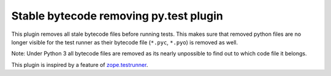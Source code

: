 =======================================
Stable bytecode removing py.test plugin
=======================================


This plugin removes all stale bytecode files before running tests. This makes
sure that removed python files are no longer visible for the test runner as
their bytecode file (``*.pyc``, ``*.pyo``) is removed as well.


Note: Under Python 3 all bytecode files are removed as its nearly unpossible to
find out to which code file it belongs.

This plugin is inspired by a feature of `zope.testrunner`_.

.. _`zope.testrunner`: https://pypi.python.org/pypi/zope.testrunner
